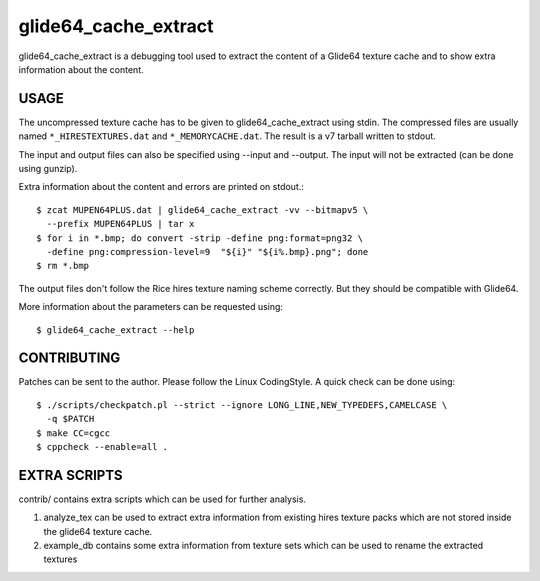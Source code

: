 =====================
glide64_cache_extract
=====================

glide64_cache_extract is a debugging tool used to extract the content of a
Glide64 texture cache and to show extra information about the content.

USAGE
=====

The uncompressed texture cache has to be given to glide64_cache_extract using
stdin. The compressed files are usually named ``*_HIRESTEXTURES.dat`` and
``*_MEMORYCACHE.dat``. The result is a v7 tarball written to stdout.

The input and output files can also be specified using --input and --output. The
input will not be extracted (can be done using gunzip).

Extra information about the content and errors are printed on stdout.::

  $ zcat MUPEN64PLUS.dat | glide64_cache_extract -vv --bitmapv5 \
    --prefix MUPEN64PLUS | tar x
  $ for i in *.bmp; do convert -strip -define png:format=png32 \
    -define png:compression-level=9  "${i}" "${i%.bmp}.png"; done
  $ rm *.bmp

The output files don't follow the Rice hires texture naming scheme correctly.
But they should be compatible with Glide64.

More information about the parameters can be requested using::

  $ glide64_cache_extract --help

CONTRIBUTING
============

Patches can be sent to the author. Please follow the Linux CodingStyle. A quick
check can be done using::

  $ ./scripts/checkpatch.pl --strict --ignore LONG_LINE,NEW_TYPEDEFS,CAMELCASE \
    -q $PATCH
  $ make CC=cgcc
  $ cppcheck --enable=all .

EXTRA SCRIPTS
=============

contrib/ contains extra scripts which can be used for further analysis.

1. analyze_tex can be used to extract extra information from existing
   hires texture packs which are not stored inside the glide64 texture cache.
2. example_db contains some extra information from texture sets which
   can be used to rename the extracted textures
